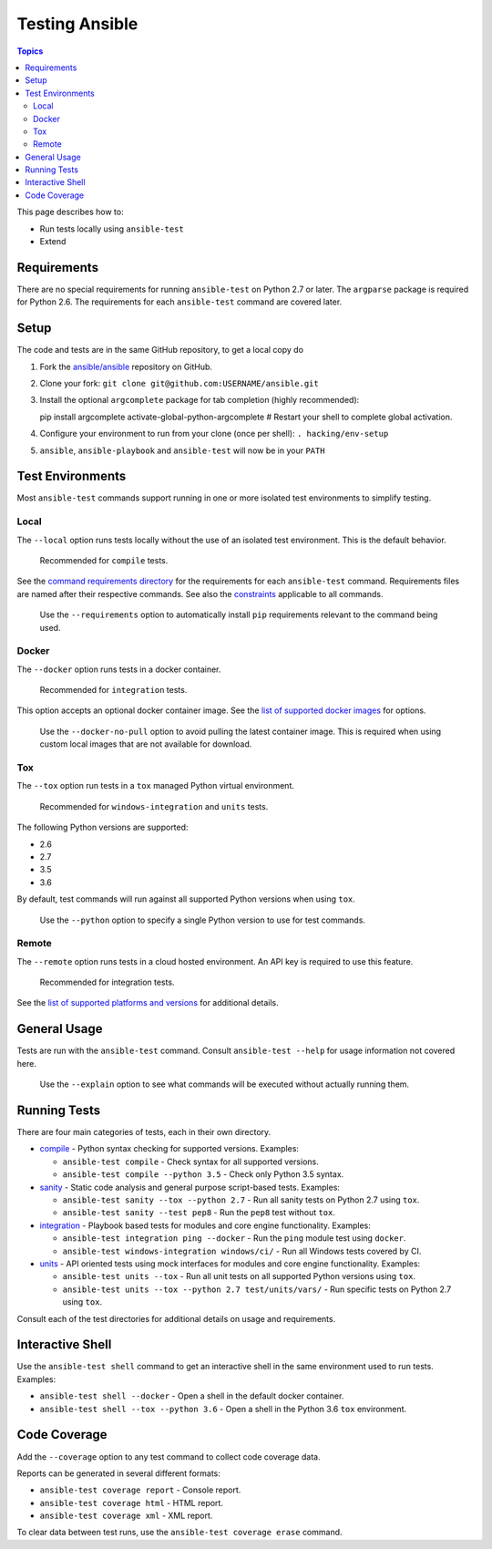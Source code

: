 ***************
Testing Ansible
***************

.. contents:: Topics

This page describes how to:

* Run tests locally using ``ansible-test``
* Extend

Requirements
============

There are no special requirements for running ``ansible-test`` on Python 2.7 or later.
The ``argparse`` package is required for Python 2.6.
The requirements for each ``ansible-test`` command are covered later.

Setup
=====

The code and tests are in the same GitHub repository, to get a local copy do

#. Fork the `ansible/ansible <https://github.com/ansible/ansible/>`_ repository on GitHub.
#. Clone your fork: ``git clone git@github.com:USERNAME/ansible.git``
#. Install the optional ``argcomplete`` package for tab completion (highly recommended)::

   pip install argcomplete
   activate-global-python-argcomplete
   # Restart your shell to complete global activation.

#. Configure your environment to run from your clone (once per shell): ``. hacking/env-setup``
#. ``ansible``, ``ansible-playbook`` and ``ansible-test`` will now be in your ``PATH``

Test Environments
=================

Most ``ansible-test`` commands support running in one or more isolated test environments to simplify testing.

Local
-----

The ``--local`` option runs tests locally without the use of an isolated test environment.
This is the default behavior.

    Recommended for ``compile`` tests.

See the `command requirements directory <runner/requirements/>`_ for the requirements for each ``ansible-test`` command.
Requirements files are named after their respective commands.
See also the `constraints <runner/requirements/constraints.txt>`_ applicable to all commands.

    Use the ``--requirements`` option to automatically install ``pip`` requirements relevant to the command being used.

Docker
------

The ``--docker`` option runs tests in a docker container.

    Recommended for ``integration`` tests.

This option accepts an optional docker container image.
See the `list of supported docker images <runner/completion/docker.txt>`_ for options.

    Use the ``--docker-no-pull`` option to avoid pulling the latest container image.
    This is required when using custom local images that are not available for download.

Tox
---

The ``--tox`` option run tests in a ``tox`` managed Python virtual environment.

    Recommended for ``windows-integration`` and ``units`` tests.

The following Python versions are supported:

* 2.6
* 2.7
* 3.5
* 3.6

By default, test commands will run against all supported Python versions when using ``tox``.

    Use the ``--python`` option to specify a single Python version to use for test commands.

Remote
------

The ``--remote`` option runs tests in a cloud hosted environment.
An API key is required to use this feature.

    Recommended for integration tests.

See the `list of supported platforms and versions <runner/completion/remote.txt>`_ for additional details.

General Usage
=============

Tests are run with the ``ansible-test`` command.
Consult ``ansible-test --help`` for usage information not covered here.

    Use the ``--explain`` option to see what commands will be executed without actually running them.

Running Tests
=============

There are four main categories of tests, each in their own directory.

* `compile <compile/>`_ - Python syntax checking for supported versions. Examples:

  * ``ansible-test compile`` - Check syntax for all supported versions.
  * ``ansible-test compile --python 3.5`` - Check only Python 3.5 syntax.

* `sanity <sanity/>`_ - Static code analysis and general purpose script-based tests. Examples:

  * ``ansible-test sanity --tox --python 2.7`` - Run all sanity tests on Python 2.7 using ``tox``.
  * ``ansible-test sanity --test pep8`` - Run the ``pep8`` test without ``tox``.

* `integration <integration/>`_ - Playbook based tests for modules and core engine functionality. Examples:

  * ``ansible-test integration ping --docker`` - Run the ``ping`` module test using ``docker``.
  * ``ansible-test windows-integration windows/ci/`` - Run all Windows tests covered by CI.

* `units <units/>`_ - API oriented tests using mock interfaces for modules and core engine functionality. Examples:

  * ``ansible-test units --tox`` - Run all unit tests on all supported Python versions using ``tox``.
  * ``ansible-test units --tox --python 2.7 test/units/vars/`` - Run specific tests on Python 2.7 using ``tox``.

Consult each of the test directories for additional details on usage and requirements.

Interactive Shell
=================

Use the ``ansible-test shell`` command to get an interactive shell in the same environment used to run tests. Examples:

* ``ansible-test shell --docker`` - Open a shell in the default docker container.
* ``ansible-test shell --tox --python 3.6`` - Open a shell in the Python 3.6 ``tox`` environment.

Code Coverage
=============

Add the ``--coverage`` option to any test command to collect code coverage data.

Reports can be generated in several different formats:

* ``ansible-test coverage report`` - Console report.
* ``ansible-test coverage html`` - HTML report.
* ``ansible-test coverage xml`` - XML report.

To clear data between test runs, use the ``ansible-test coverage erase`` command.
